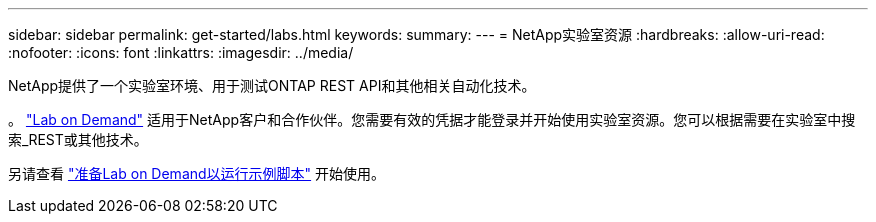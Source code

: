 ---
sidebar: sidebar 
permalink: get-started/labs.html 
keywords:  
summary:  
---
= NetApp实验室资源
:hardbreaks:
:allow-uri-read: 
:nofooter: 
:icons: font
:linkattrs: 
:imagesdir: ../media/


[role="lead"]
NetApp提供了一个实验室环境、用于测试ONTAP REST API和其他相关自动化技术。

。 https://labondemand.netapp.com["Lab on Demand"^] 适用于NetApp客户和合作伙伴。您需要有效的凭据才能登录并开始使用实验室资源。您可以根据需要在实验室中搜索_REST或其他技术。

另请查看 https://github.com/NetApp/ontap-rest-python/tree/master/lod["准备Lab on Demand以运行示例脚本"^] 开始使用。
